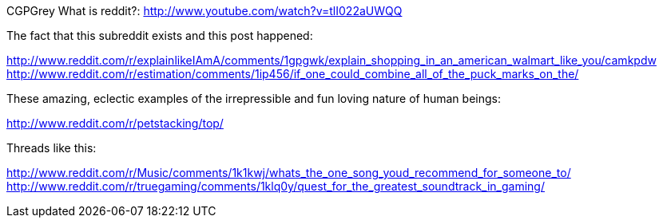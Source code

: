 :title: What's so great about Reddit anyway?
:slug: whats-so-great-about-reddit-anyway
:date: 2013-06-20 19:05:37-0700
:tags: reddit, siteguide
:status: draft

CGPGrey What is reddit?: http://www.youtube.com/watch?v=tlI022aUWQQ[http://www.youtube.com/watch?v=tlI022aUWQQ]

The fact that this subreddit exists and this post happened:

http://www.reddit.com/r/explainlikeIAmA/comments/1gpgwk/explain_shopping_in_an_american_walmart_like_you/camkpdw[http://www.reddit.com/r/explainlikeIAmA/comments/1gpgwk/explain_shopping_in_an_american_walmart_like_you/camkpdw]
http://www.reddit.com/r/estimation/comments/1ip456/if_one_could_combine_all_of_the_puck_marks_on_the/[http://www.reddit.com/r/estimation/comments/1ip456/if_one_could_combine_all_of_the_puck_marks_on_the/]

These amazing, eclectic examples of the irrepressible and fun loving nature of human beings:

http://www.reddit.com/r/petstacking/top/[http://www.reddit.com/r/petstacking/top/]

Threads like this:

http://www.reddit.com/r/Music/comments/1k1kwj/whats_the_one_song_youd_recommend_for_someone_to/[http://www.reddit.com/r/Music/comments/1k1kwj/whats_the_one_song_youd_recommend_for_someone_to/]
http://www.reddit.com/r/truegaming/comments/1klq0y/quest_for_the_greatest_soundtrack_in_gaming/[http://www.reddit.com/r/truegaming/comments/1klq0y/quest_for_the_greatest_soundtrack_in_gaming/]
